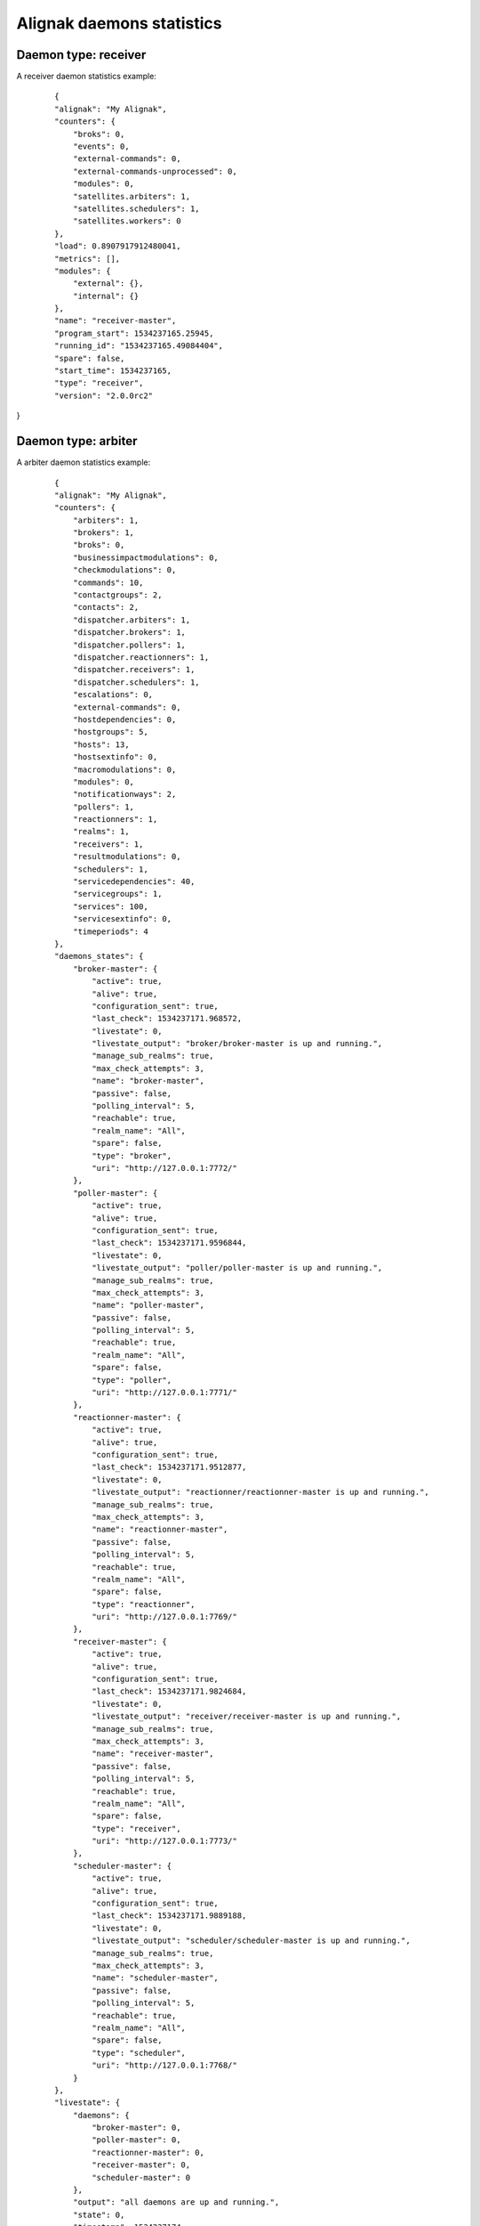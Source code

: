 .. _alignak_features/daemons_stats:
.. Built from the test_daemons_api.py unit test last run!

==========================
Alignak daemons statistics
==========================

Daemon type: receiver
---------------------

A receiver daemon statistics example:
 ::

    {
    "alignak": "My Alignak",
    "counters": {
        "broks": 0,
        "events": 0,
        "external-commands": 0,
        "external-commands-unprocessed": 0,
        "modules": 0,
        "satellites.arbiters": 1,
        "satellites.schedulers": 1,
        "satellites.workers": 0
    },
    "load": 0.8907917912480041,
    "metrics": [],
    "modules": {
        "external": {},
        "internal": {}
    },
    "name": "receiver-master",
    "program_start": 1534237165.25945,
    "running_id": "1534237165.49084404",
    "spare": false,
    "start_time": 1534237165,
    "type": "receiver",
    "version": "2.0.0rc2"
}


Daemon type: arbiter
--------------------

A arbiter daemon statistics example:
 ::

    {
    "alignak": "My Alignak",
    "counters": {
        "arbiters": 1,
        "brokers": 1,
        "broks": 0,
        "businessimpactmodulations": 0,
        "checkmodulations": 0,
        "commands": 10,
        "contactgroups": 2,
        "contacts": 2,
        "dispatcher.arbiters": 1,
        "dispatcher.brokers": 1,
        "dispatcher.pollers": 1,
        "dispatcher.reactionners": 1,
        "dispatcher.receivers": 1,
        "dispatcher.schedulers": 1,
        "escalations": 0,
        "external-commands": 0,
        "hostdependencies": 0,
        "hostgroups": 5,
        "hosts": 13,
        "hostsextinfo": 0,
        "macromodulations": 0,
        "modules": 0,
        "notificationways": 2,
        "pollers": 1,
        "reactionners": 1,
        "realms": 1,
        "receivers": 1,
        "resultmodulations": 0,
        "schedulers": 1,
        "servicedependencies": 40,
        "servicegroups": 1,
        "services": 100,
        "servicesextinfo": 0,
        "timeperiods": 4
    },
    "daemons_states": {
        "broker-master": {
            "active": true,
            "alive": true,
            "configuration_sent": true,
            "last_check": 1534237171.968572,
            "livestate": 0,
            "livestate_output": "broker/broker-master is up and running.",
            "manage_sub_realms": true,
            "max_check_attempts": 3,
            "name": "broker-master",
            "passive": false,
            "polling_interval": 5,
            "reachable": true,
            "realm_name": "All",
            "spare": false,
            "type": "broker",
            "uri": "http://127.0.0.1:7772/"
        },
        "poller-master": {
            "active": true,
            "alive": true,
            "configuration_sent": true,
            "last_check": 1534237171.9596844,
            "livestate": 0,
            "livestate_output": "poller/poller-master is up and running.",
            "manage_sub_realms": true,
            "max_check_attempts": 3,
            "name": "poller-master",
            "passive": false,
            "polling_interval": 5,
            "reachable": true,
            "realm_name": "All",
            "spare": false,
            "type": "poller",
            "uri": "http://127.0.0.1:7771/"
        },
        "reactionner-master": {
            "active": true,
            "alive": true,
            "configuration_sent": true,
            "last_check": 1534237171.9512877,
            "livestate": 0,
            "livestate_output": "reactionner/reactionner-master is up and running.",
            "manage_sub_realms": true,
            "max_check_attempts": 3,
            "name": "reactionner-master",
            "passive": false,
            "polling_interval": 5,
            "reachable": true,
            "realm_name": "All",
            "spare": false,
            "type": "reactionner",
            "uri": "http://127.0.0.1:7769/"
        },
        "receiver-master": {
            "active": true,
            "alive": true,
            "configuration_sent": true,
            "last_check": 1534237171.9824684,
            "livestate": 0,
            "livestate_output": "receiver/receiver-master is up and running.",
            "manage_sub_realms": true,
            "max_check_attempts": 3,
            "name": "receiver-master",
            "passive": false,
            "polling_interval": 5,
            "reachable": true,
            "realm_name": "All",
            "spare": false,
            "type": "receiver",
            "uri": "http://127.0.0.1:7773/"
        },
        "scheduler-master": {
            "active": true,
            "alive": true,
            "configuration_sent": true,
            "last_check": 1534237171.9889188,
            "livestate": 0,
            "livestate_output": "scheduler/scheduler-master is up and running.",
            "manage_sub_realms": true,
            "max_check_attempts": 3,
            "name": "scheduler-master",
            "passive": false,
            "polling_interval": 5,
            "reachable": true,
            "realm_name": "All",
            "spare": false,
            "type": "scheduler",
            "uri": "http://127.0.0.1:7768/"
        }
    },
    "livestate": {
        "daemons": {
            "broker-master": 0,
            "poller-master": 0,
            "reactionner-master": 0,
            "receiver-master": 0,
            "scheduler-master": 0
        },
        "output": "all daemons are up and running.",
        "state": 0,
        "timestamp": 1534237174
    },
    "load": 0.6959144899451211,
    "metrics": [],
    "modules": {
        "external": {},
        "internal": {}
    },
    "name": "arbiter-master",
    "program_start": 1534237163.3206577,
    "running_id": "1534237163.58716598",
    "spare": false,
    "start_time": 1534237163,
    "type": "arbiter",
    "version": "2.0.0rc2"
}


Daemon type: reactionner
------------------------

A reactionner daemon statistics example:
 ::

    {
    "alignak": "My Alignak",
    "counters": {
        "broks": 0,
        "events": 0,
        "external-commands": 0,
        "modules": 0,
        "satellites.arbiters": 0,
        "satellites.schedulers": 1,
        "satellites.workers": 1
    },
    "load": 0.8278832937496876,
    "metrics": [],
    "modules": {
        "external": {},
        "internal": {}
    },
    "name": "reactionner-master",
    "program_start": 1534237165.3795972,
    "running_id": "1534237165.85748172",
    "spare": false,
    "start_time": 1534237165,
    "type": "reactionner",
    "version": "2.0.0rc2"
}


Daemon type: broker
-------------------

A broker daemon statistics example:
 ::

    {
    "alignak": "My Alignak",
    "counters": {
        "broks-arbiter": 0,
        "broks-external": 0,
        "broks-internal": 0,
        "external-commands": 0,
        "modules": 0,
        "satellites.arbiters": 1,
        "satellites.pollers": 1,
        "satellites.reactionners": 1,
        "satellites.receivers": 1,
        "satellites.schedulers": 1
    },
    "load": 0.8269539405320478,
    "metrics": [],
    "modules": {
        "external": {},
        "internal": {}
    },
    "name": "broker-master",
    "program_start": 1534237165.6222887,
    "running_id": "1534237165.31324091",
    "spare": false,
    "start_time": 1534237165,
    "type": "broker",
    "version": "2.0.0rc2"
}


Daemon type: poller
-------------------

A poller daemon statistics example:
 ::

    {
    "alignak": "My Alignak",
    "counters": {
        "broks": 0,
        "events": 0,
        "external-commands": 0,
        "modules": 0,
        "satellites.arbiters": 0,
        "satellites.schedulers": 1,
        "satellites.workers": 2
    },
    "load": 0.8269462984091107,
    "metrics": [],
    "modules": {
        "external": {},
        "internal": {}
    },
    "name": "poller-master",
    "program_start": 1534237165.425305,
    "running_id": "1534237165.67645452",
    "spare": false,
    "start_time": 1534237165,
    "type": "poller",
    "version": "2.0.0rc2"
}


Daemon type: scheduler
----------------------

A scheduler daemon statistics example:
 ::

    {
    "_freshness": 1534237174,
    "alignak": "My Alignak",
    "counters": {
        "actions.count": 0,
        "actions.in_poller": 5,
        "actions.scheduled": 107,
        "actions.zombie": 0,
        "brokers": 1,
        "checks.count": 112,
        "checks.in_poller": 5,
        "checks.scheduled": 107,
        "checks.zombie": 0,
        "external-commands": 0,
        "modules": 0,
        "pollers": 1,
        "reactionners": 1,
        "receivers": 0,
        "satellites.arbiters": 0,
        "satellites.schedulers": 0
    },
    "latency": {
        "avg": 0.0,
        "max": 0.0,
        "min": 0.0
    },
    "livesynthesis": {
        "hosts_acknowledged": 0,
        "hosts_down_hard": 0,
        "hosts_down_soft": 0,
        "hosts_flapping": 0,
        "hosts_in_downtime": 0,
        "hosts_not_monitored": 0,
        "hosts_total": 13,
        "hosts_unreachable_hard": 0,
        "hosts_unreachable_soft": 0,
        "hosts_up_hard": 13,
        "hosts_up_soft": 0,
        "services_acknowledged": 0,
        "services_critical_hard": 0,
        "services_critical_soft": 0,
        "services_flapping": 0,
        "services_in_downtime": 0,
        "services_not_monitored": 0,
        "services_ok_hard": 100,
        "services_ok_soft": 0,
        "services_total": 100,
        "services_unknown_hard": 0,
        "services_unknown_soft": 0,
        "services_unreachable_hard": 0,
        "services_unreachable_soft": 0,
        "services_warning_hard": 0,
        "services_warning_soft": 0
    },
    "load": 0.8928079710206434,
    "metrics": [],
    "modules": {
        "external": {},
        "internal": {}
    },
    "monitored_objects": {
        "arbiters": 0,
        "brokers": 0,
        "businessimpactmodulations": 0,
        "checkmodulations": 0,
        "commands": 10,
        "contactgroups": 2,
        "contacts": 2,
        "escalations": 0,
        "hostdependencies": 0,
        "hostescalations": 0,
        "hostgroups": 5,
        "hosts": 13,
        "hostsextinfo": 0,
        "macromodulations": 0,
        "modules": 0,
        "notificationways": 2,
        "pollers": 0,
        "reactionners": 0,
        "realms": 0,
        "receivers": 0,
        "resultmodulations": 0,
        "schedulers": 0,
        "servicedependencies": 0,
        "serviceescalations": 0,
        "servicegroups": 1,
        "services": 100,
        "servicesextinfo": 0,
        "timeperiods": 4
    },
    "name": "scheduler-master",
    "program_start": 1534237165.786159,
    "running_id": "1534237165.64076814",
    "spare": false,
    "start_time": 1534237165,
    "type": "scheduler",
    "version": "2.0.0rc2"
}
